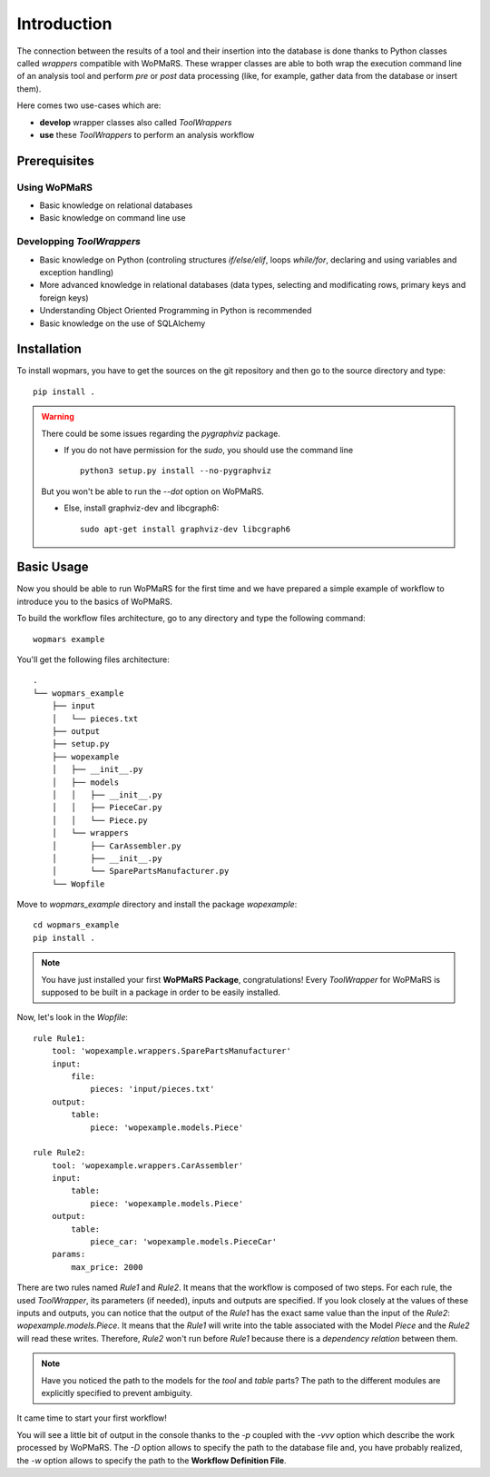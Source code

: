 
Introduction
============

The connection between the results of a tool and their insertion into the database is done thanks to Python classes called *wrappers* compatible with WoPMaRS. These wrapper classes are able to both wrap the execution command line of an analysis tool and perform *pre* or *post* data processing (like, for example, gather data from the database or insert them).

Here comes two use-cases which are:

- **develop** wrapper classes also called *ToolWrappers*
- **use** these *ToolWrappers* to perform an analysis workflow

Prerequisites
-------------

Using WoPMaRS
*************

- Basic knowledge on relational databases
- Basic knowledge on command line use

Developping *ToolWrappers*
**************************

- Basic knowledge on Python (controling structures `if/else/elif`, loops `while/for`, declaring and using variables and exception handling)
- More advanced knowledge in relational databases (data types, selecting and modificating rows, primary keys and foreign keys)
- Understanding Object Oriented Programming in Python is recommended
- Basic knowledge on the use of SQLAlchemy

Installation
------------

To install wopmars, you have to get the sources on the git repository and then go to the source directory and type::

    pip install .

.. warning::

    There could be some issues regarding the `pygraphviz` package. 

    - If you do not have permission for the `sudo`, you should use the command line ::

        python3 setup.py install --no-pygraphviz

    But you won't be able to run the `--dot` option on WoPMaRS.

    - Else, install graphviz-dev and libcgraph6::
    
        sudo apt-get install graphviz-dev libcgraph6


Basic Usage
-----------

Now you should be able to run WoPMaRS for the first time and we have prepared a simple example of workflow to introduce you to the basics of WoPMaRS.

To build the workflow files architecture, go to any directory and type the following command::
    
    wopmars example

You'll get the following files architecture::

    .
    └── wopmars_example
        ├── input
        │   └── pieces.txt
        ├── output
        ├── setup.py
        ├── wopexample
        │   ├── __init__.py
        │   ├── models
        │   │   ├── __init__.py
        │   │   ├── PieceCar.py
        │   │   └── Piece.py
        │   └── wrappers
        │       ├── CarAssembler.py
        │       ├── __init__.py
        │       └── SparePartsManufacturer.py
        └── Wopfile

Move to `wopmars_example` directory and install the package *wopexample*::

    cd wopmars_example
    pip install .

.. note::
    You have just installed your first **WoPMaRS Package**, congratulations! Every *ToolWrapper* for WoPMaRS is supposed to be built in a package in order to be easily installed.


Now, let's look in the `Wopfile`::

    rule Rule1:
        tool: 'wopexample.wrappers.SparePartsManufacturer'
        input:
            file:
                pieces: 'input/pieces.txt'
        output:
            table:
                piece: 'wopexample.models.Piece'

    rule Rule2:
        tool: 'wopexample.wrappers.CarAssembler'
        input:
            table:
                piece: 'wopexample.models.Piece'
        output:
            table:
                piece_car: 'wopexample.models.PieceCar'
        params:
            max_price: 2000


There are two rules named `Rule1` and `Rule2`. It means that the workflow is composed of two steps. For each rule, the used *ToolWrapper*, its parameters (if needed), inputs and outputs are specified. If you look closely at the values of these inputs and outputs, you can notice that the output of the `Rule1` has the exact same value than the input of the `Rule2`: `wopexample.models.Piece`. It means that the `Rule1` will write into the table associated with the Model `Piece` and the `Rule2` will read these writes. Therefore, `Rule2` won't run before `Rule1` because there is a *dependency relation* between them.

.. note::

    Have you noticed the path to the models for the `tool` and `table` parts? The path to the different modules are explicitly specified to prevent ambiguity. 

It came time to start your first workflow!

.. code-block:: python
    wopmars -w Wopfile -D output/wopmars.sqlite -vvv -p

You will see a little bit of output in the console thanks to the `-p` coupled with the `-vvv` option which describe the work processed by WoPMaRS. The `-D` option allows to specify the path to the database file and, you have probably realized, the `-w` option allows to specify the path to the **Workflow Definition File**.

























